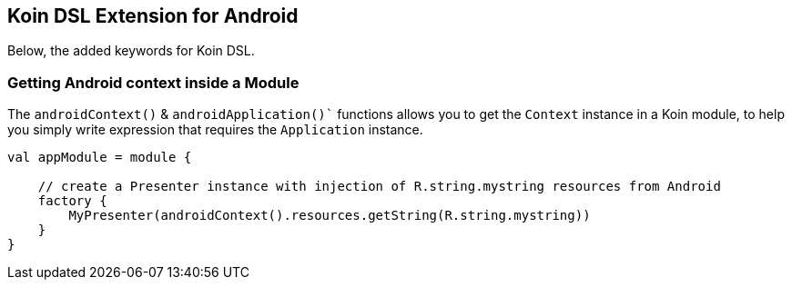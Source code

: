 == Koin DSL Extension for Android

Below, the added keywords for Koin DSL.

=== Getting Android context inside a Module

The `androidContext()` & `androidApplication()`` functions allows you to get the `Context` instance in a Koin module, to help you simply
write expression that requires the `Application` instance.

[source,kotlin]
----
val appModule = module {

    // create a Presenter instance with injection of R.string.mystring resources from Android
    factory {
        MyPresenter(androidContext().resources.getString(R.string.mystring))
    }
}
----

